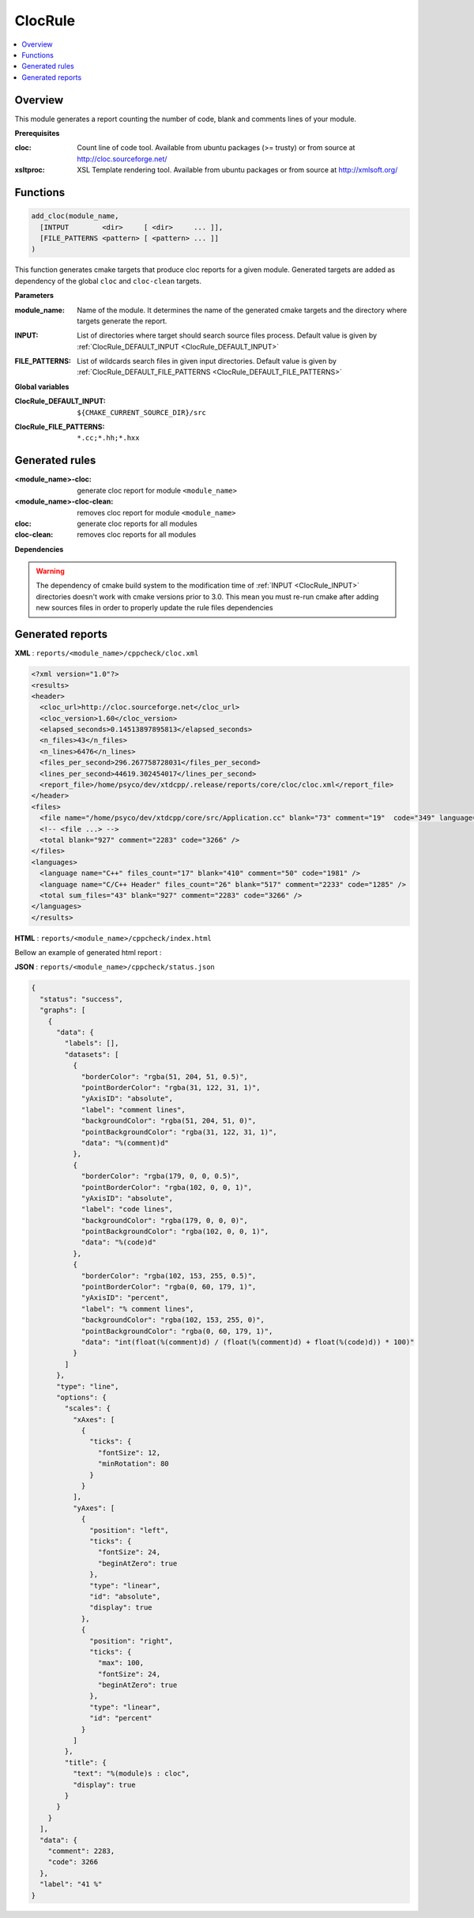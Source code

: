 --------
ClocRule
--------

.. contents::
   :local:


Overview
--------

This module generates a report counting the number of code, blank and comments lines
of your module.

**Prerequisites**

:cloc: Count line of code tool. Available from ubuntu packages (>= trusty) or from
   source at http://cloc.sourceforge.net/

:xsltproc: XSL Template rendering tool. Available from ubuntu packages or from
  source at http://xmlsoft.org/

Functions
---------

.. code-block:: cmake

  add_cloc(module_name,
    [INTPUT        <dir>     [ <dir>     ... ]],
    [FILE_PATTERNS <pattern> [ <pattern> ... ]]
  )


This function generates cmake targets that produce cloc reports for a given module.
Generated targets are added as dependency of the global ``cloc`` and ``cloc-clean``
targets.


**Parameters**

.. _ClocRule_module_name:

:module_name: Name of the module. It determines the name of the generated cmake
  targets and the directory where targets generate the report.

.. _ClocRule_INPUT:

:INPUT: List of directories where target should search source files process.
  Default value is given by :ref:`ClocRule_DEFAULT_INPUT <ClocRule_DEFAULT_INPUT>`

.. _ClocRule_FILE_PATTERNS:

:FILE_PATTERNS: List of wildcards search files in given input directories.
  Default value is given by :ref:`ClocRule_DEFAULT_FILE_PATTERNS <ClocRule_DEFAULT_FILE_PATTERNS>`

**Global variables**

.. _ClocRule_DEFAULT_INPUT:

:ClocRule_DEFAULT_INPUT: ``${CMAKE_CURRENT_SOURCE_DIR}/src``

.. _ClocRule_DEFAULT_FILE_PATTERNS:

:ClocRule_FILE_PATTERNS: ``*.cc;*.hh;*.hxx``


Generated rules
---------------

:<module_name>-cloc: generate cloc report for module ``<module_name>``
:<module_name>-cloc-clean: removes cloc report for module ``<module_name>``
:cloc: generate cloc reports for all modules
:cloc-clean: removes cloc reports for all modules


**Dependencies**

.. graphviz::

   digraph G {
     rankdir="LR";
     node [shape=box, style=filled, fillcolor="#ffff99", fontsize=12];
     "cmake" -> "dir_list(INPUT)"
     "cmake" -> "cloc"
     "cmake" -> "cloc-clean"
     "cloc" -> "<module>-cloc"
     "<module>-cloc" -> "file_list(INPUT, FILE_PATTERNS)"
     "cloc-clean" -> "<module>-cloc-clean"
   }

.. warning::

  The dependency of cmake build system to the modification time of
  :ref:`INPUT <ClocRule_INPUT>` directories doesn't work with cmake versions
  prior to 3.0. This mean you must re-run cmake after adding new sources files in
  order to properly update the rule files dependencies

Generated reports
-----------------

**XML** : ``reports/<module_name>/cppcheck/cloc.xml``

.. code-block:: xml

  <?xml version="1.0"?>
  <results>
  <header>
    <cloc_url>http://cloc.sourceforge.net</cloc_url>
    <cloc_version>1.60</cloc_version>
    <elapsed_seconds>0.14513897895813</elapsed_seconds>
    <n_files>43</n_files>
    <n_lines>6476</n_lines>
    <files_per_second>296.267758728031</files_per_second>
    <lines_per_second>44619.302454017</lines_per_second>
    <report_file>/home/psyco/dev/xtdcpp/.release/reports/core/cloc/cloc.xml</report_file>
  </header>
  <files>
    <file name="/home/psyco/dev/xtdcpp/core/src/Application.cc" blank="73" comment="19"  code="349" language="C++" />
    <!-- <file ...> -->
    <total blank="927" comment="2283" code="3266" />
  </files>
  <languages>
    <language name="C++" files_count="17" blank="410" comment="50" code="1981" />
    <language name="C/C++ Header" files_count="26" blank="517" comment="2233" code="1285" />
    <total sum_files="43" blank="927" comment="2283" code="3266" />
  </languages>
  </results>


**HTML** : ``reports/<module_name>/cppcheck/index.html``

Bellow an example of generated html report :

.. image:: _static/cloc.png
  :align: center

**JSON** : ``reports/<module_name>/cppcheck/status.json``


.. code-block:: json

  {
    "status": "success", 
    "graphs": [
      {
        "data": {
          "labels": [], 
          "datasets": [
            {
              "borderColor": "rgba(51, 204, 51, 0.5)", 
              "pointBorderColor": "rgba(31, 122, 31, 1)", 
              "yAxisID": "absolute", 
              "label": "comment lines", 
              "backgroundColor": "rgba(51, 204, 51, 0)", 
              "pointBackgroundColor": "rgba(31, 122, 31, 1)", 
              "data": "%(comment)d"
            }, 
            {
              "borderColor": "rgba(179, 0, 0, 0.5)", 
              "pointBorderColor": "rgba(102, 0, 0, 1)", 
              "yAxisID": "absolute", 
              "label": "code lines", 
              "backgroundColor": "rgba(179, 0, 0, 0)", 
              "pointBackgroundColor": "rgba(102, 0, 0, 1)", 
              "data": "%(code)d"
            }, 
            {
              "borderColor": "rgba(102, 153, 255, 0.5)", 
              "pointBorderColor": "rgba(0, 60, 179, 1)", 
              "yAxisID": "percent", 
              "label": "% comment lines", 
              "backgroundColor": "rgba(102, 153, 255, 0)", 
              "pointBackgroundColor": "rgba(0, 60, 179, 1)", 
              "data": "int(float(%(comment)d) / (float(%(comment)d) + float(%(code)d)) * 100)"
            }
          ]
        }, 
        "type": "line", 
        "options": {
          "scales": {
            "xAxes": [
              {
                "ticks": {
                  "fontSize": 12, 
                  "minRotation": 80
                }
              }
            ], 
            "yAxes": [
              {
                "position": "left", 
                "ticks": {
                  "fontSize": 24, 
                  "beginAtZero": true
                }, 
                "type": "linear", 
                "id": "absolute", 
                "display": true
              }, 
              {
                "position": "right", 
                "ticks": {
                  "max": 100, 
                  "fontSize": 24, 
                  "beginAtZero": true
                }, 
                "type": "linear", 
                "id": "percent"
              }
            ]
          }, 
          "title": {
            "text": "%(module)s : cloc", 
            "display": true
          }
        }
      }
    ], 
    "data": {
      "comment": 2283, 
      "code": 3266
    }, 
    "label": "41 %"
  } 

..
   Local Variables:
   ispell-local-dictionary: "en"
   End:
